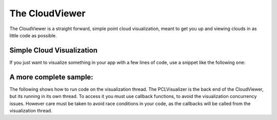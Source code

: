 .. _cloud_viewer:

The CloudViewer
------------------------------------------

The CloudViewer is a straight forward, simple point cloud visualization, meant
to get you up and viewing clouds in as little code as possible.  

--------------------------
Simple Cloud Visualization
--------------------------

If you just want to visualize something in your app with a few lines of code,
use a snippet like the following one:

.. code-block:: cpp
   :linenos:

    #include <pcl_visualization/cloud_viewer.h>
    //...
    void 
    foo ()
    {
      pcl::PointCloud<pcl::PointXYZRGB>::Ptr cloud;
      //... populate cloud
      pcl_visualization::CloudViewer viewer("Simple Cloud Viewer");
      viewer.showCloud(cloud);
      while (!viewer.wasStopped())
      {
      }
    }

---------------------
A more complete sample:
---------------------

The following shows how to run code on the visualization thread.  The PCLVisualizer is
the back end of the CloudViewer, but its running in its own thread.  To access it you
must use callback functions, to avoid the visualization concurrency issues.  However
care must be taken to avoid race conditions in your code, as the callbacks will be
called from the visualization thread.

.. code-block:: cpp
    :linenos:

    #include <pcl/visualization/cloud_viewer.h>
    #include <iostream>
    #include <pcl/io/io.h>
    #include <pcl/io/pcd_io.h>
    
    int user_data;
    
    void viewerOneOff(pcl::visualization::PCLVisualizer& viewer)
    {
      viewer.setBackgroundColor(1.0, 0.5, 1.0);
      pcl::PointXYZ o;
      o.x = 1.0;
      o.y = 0;
      o.z = 0;
      viewer.addSphere(o, 0.25, "sphere", 0);
      std::cout << "i only run once" << std::endl;
    
    }
    
    void viewerPsycho(pcl::visualization::PCLVisualizer& viewer)
    {
      static unsigned count = 0;
      std::stringstream ss;
      ss << "Once per viewer loop: " << count++;
      viewer.removeShape("text", 0);
      viewer.addText(ss.str(), 200, 300, "text", 0);
    
      //FIXME: possible race condition here:
      user_data++;
    }
    
    int main()
    {
      pcl::PointCloud<pcl::PointXYZRGB>::Ptr cloud(new pcl::PointCloud<pcl::PointXYZRGB>);
      pcl::io::loadPCDFile("my_point_cloud.pcd", *cloud);
    
      pcl::visualization::CloudViewer viewer("Cloud Viewer");
    
      //blocks until the cloud is actually rendered
      viewer.showCloud(cloud);
    
      //use the following functions to get access to the underlying more advanced/powerful
      //PCLVisualizer
    
      //This will only get called once
      viewer.runOnVisualizationThreadOnce(viewerOneOff);
    
      //This will get called once per visualization iteration
      viewer.runOnVisualizationThread(viewerPsycho);
      while (!viewer.wasStopped())
      {
        //you can also do cool processing here
        //FIXME: Note that this is running in a separate thread from viewerPsycho
        //and you should guard against race conditions yourself...
        user_data++;
      }
      return 0;
    }
